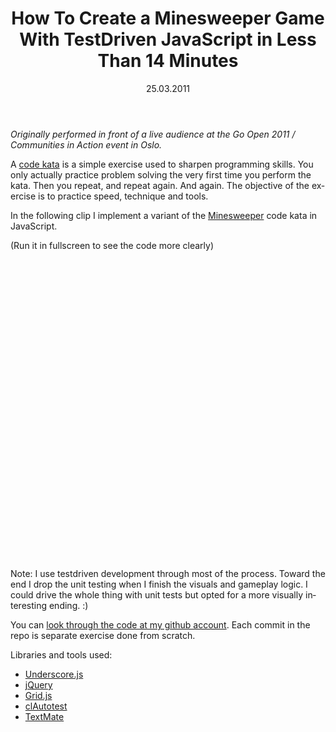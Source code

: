#+TITLE:     How To Create a Minesweeper Game With TestDriven JavaScript in Less Than 14 Minutes
#+EMAIL:     thomas@kjeldahlnilsson.net
#+DATE:      25.03.2011
#+DESCRIPTION:
#+KEYWORDS:
#+LANGUAGE:  en
#+OPTIONS: H:3 num:nil toc:nil @:t ::t |:t ^:t -:t f:t *:t <:t 
#+OPTIONS: TeX:t LaTeX:t skip:nil d:nil todo:t pri:nil tags:not-in-toc
#+INFOJS_OPT: view:nil toc:nil ltoc:t mouse:underline buttons:0 path:http://orgmode.org/org-info.js
#+EXPORT_SELECT_TAGS: export
#+EXPORT_EXCLUDE_TAGS: noexport
#+LINK_UP:
#+LINK_HOME:
#+XSLT:

#+BEGIN_HTML
<p><em>Originally performed in front of a live audience at the Go Open 2011 / Communities in Action event in Oslo.</em></p>

<p>A <a title="Code Kata" href="http://codekata.pragprog.com/">code kata</a> is a simple exercise used to sharpen programming skills. You only actually practice problem solving the very first time you perform the kata. Then you repeat, and repeat again. And again. The objective of the exercise is to practice speed, technique and tools.</p>

<p>In the following clip I implement a variant of the <a title="Minesweeper code kata" href="http://codingdojo.org/cgi-bin/wiki.pl?KataMinesweeper">Minesweeper</a> code kata in JavaScript.</p>

<p>(Run it in fullscreen to see the code more clearly)</p>

<p><object width="640" height="480"><param name="allowfullscreen" value="true" /><param name="allowscriptaccess" value="always" /><param name="movie" value="http://vimeo.com/moogaloop.swf?clip_id=21474244&amp;server=vimeo.com&amp;show_title=1&amp;show_byline=1&amp;show_portrait=1&amp;color=00ADEF&amp;fullscreen=1&amp;autoplay=0&amp;loop=0" /><embed src="http://vimeo.com/moogaloop.swf?clip_id=21474244&amp;server=vimeo.com&amp;show_title=1&amp;show_byline=1&amp;show_portrait=1&amp;color=00ADEF&amp;fullscreen=1&amp;autoplay=0&amp;loop=0" type="application/x-shockwave-flash" allowfullscreen="true" allowscriptaccess="always" width="640" height="480"></embed></object></p>

<p>Note: I use testdriven development through most of the process. Toward the end I drop the unit testing when I finish the visuals and gameplay logic. I could drive the whole thing with unit tests but opted for a more visually interesting ending. :)</p>

<p>You can <a title="minesweeper code" href="https://github.com/thomanil/sweeper">look through the code at my github account</a>. Each commit in the repo is separate exercise done from scratch.</p>

<p>Libraries and tools used:
<ul>
	<li><a title="Underscore.js library" href="http://documentcloud.github.com/underscore/">Underscore.js</a></li>
	<li><a title="jQuery framework" href="http://jquery.com/">jQuery</a></li>
	<li><a title="Grid.js library" href="https://github.com/thomanil/Grid">Grid.js</a></li>
	<li><a title="clAutotest tool" href="https://github.com/thomanil/clAutotest">clAutotest</a></li>
	<li><a href="http://macromates.com/">TextMate</a></li>
</ul></p>
#+END_HTML

